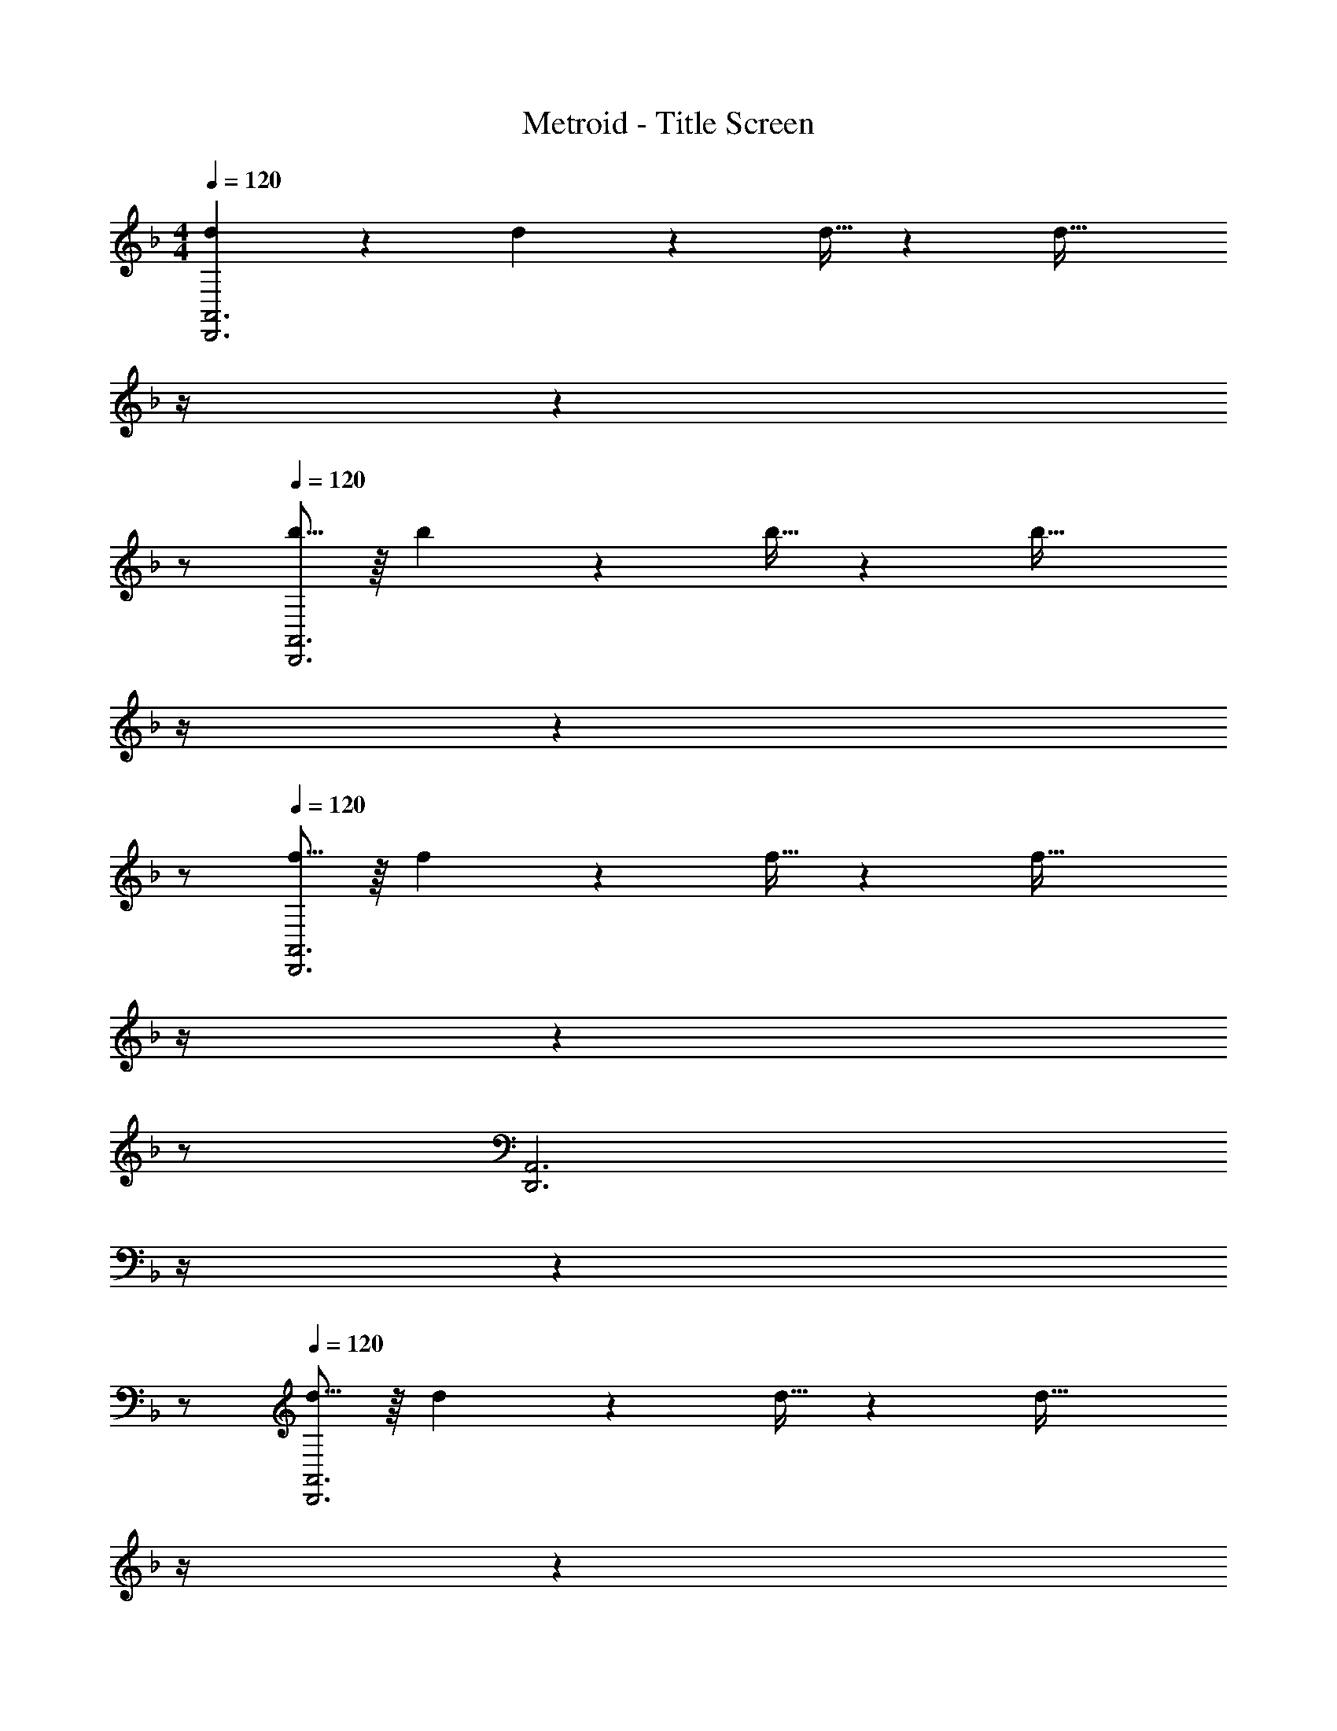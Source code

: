 X: 1
T: Metroid - Title Screen
Z: ABC Generated by Starbound Composer
L: 1/4
M: 4/4
Q: 1/4=120
K: F
[d3/10D,,3A,,3] z3/40 d5/18 z17/360 d9/32 z11/202 [z17/14d63/32] 
Q: 1/4=119
z/4 
Q: 1/4=118
z 
Q: 1/4=117
z/2 
Q: 1/4=120
[b5/16D,,3A,,3] z/16 b5/18 z17/360 b9/32 z11/202 [z17/14b63/32] 
Q: 1/4=119
z/4 
Q: 1/4=118
z 
Q: 1/4=117
z/2 
Q: 1/4=120
[f5/16D,,3A,,3] z/16 f5/18 z17/360 f9/32 z11/202 [z17/14f63/32] 
Q: 1/4=119
z/4 
Q: 1/4=118
z 
Q: 1/4=117
z/2 
Q: 1/4=120
[z9/4D,,3A,,3] 
Q: 1/4=119
z/4 
Q: 1/4=118
z 
Q: 1/4=117
z/2 
Q: 1/4=120
[d5/16D,,3A,,3] z/16 d5/18 z17/360 d9/32 z11/202 [z17/14d63/32] 
Q: 1/4=119
z/4 
Q: 1/4=118
z 
Q: 1/4=117
z/2 
Q: 1/4=120
[c'5/16D,,3A,,3] z/16 c'5/18 z17/360 c'9/32 z11/202 [z17/14c'63/32] 
Q: 1/4=119
z/4 
Q: 1/4=118
z 
Q: 1/4=117
z/2 
Q: 1/4=120
[b5/16D,,3A,,3] z/16 b5/18 z17/360 b9/32 z11/202 [z17/14b63/32] 
Q: 1/4=119
z/4 
Q: 1/4=118
z 
Q: 1/4=117
z/2 
Q: 1/4=120
[z9/4D,,3A,,3] 
Q: 1/4=118
z/2 
Q: 1/4=117
z/2 
Q: 1/4=116
z/2 
Q: 1/4=115
z/4 
Q: 1/4=120
[d3/10D,,3A,,3] z3/40 d5/18 z17/360 d9/32 z11/202 [z17/14d63/32] 
Q: 1/4=119
z/4 
Q: 1/4=118
z 
Q: 1/4=117
z/2 
Q: 1/4=120
[b5/16D,,3A,,3] z/16 b5/18 z17/360 b9/32 z11/202 [z17/14b63/32] 
Q: 1/4=119
z/4 
Q: 1/4=118
z 
Q: 1/4=117
z/2 
Q: 1/4=120
[f5/16D,,3A,,3] z/16 f5/18 z17/360 f9/32 z11/202 [z17/14f63/32] 
Q: 1/4=119
z/4 
Q: 1/4=118
z 
Q: 1/4=117
z/2 
Q: 1/4=120
[z9/4D,,3A,,3] 
Q: 1/4=119
z/4 
Q: 1/4=118
z 
Q: 1/4=117
z/2 
Q: 1/4=120
[d5/16D,,3A,,3] z/16 d5/18 z17/360 d9/32 z11/202 [z17/14d63/32] 
Q: 1/4=119
z/4 
Q: 1/4=118
z 
Q: 1/4=117
z/2 
Q: 1/4=120
[c'5/16D,,3A,,3] z/16 c'5/18 z17/360 c'9/32 z11/202 [z17/14c'63/32] 
Q: 1/4=119
z/4 
Q: 1/4=118
z 
Q: 1/4=117
z/2 
Q: 1/4=120
[b5/16D,,3A,,3] z/16 b5/18 z17/360 b9/32 z11/202 [z17/14b63/32] 
Q: 1/4=119
z/4 
Q: 1/4=118
z 
Q: 1/4=117
z/2 
Q: 1/4=120
[z9/4D,,3A,,3] 
Q: 1/4=118
z/2 
Q: 1/4=117
z/2 
Q: 1/4=116
z/2 
Q: 1/4=115
z/4 
K: G
[z/4a17/16D4D,8] 
Q: 1/4=120
z11/14 [zA29/28] [z27/28g29/28] [zG29/28] 
[z29/28f17/16C4] [zF29/28] [z27/28e29/28] [zE29/28] 
[z29/28g17/16B,4D,8] [zG29/28] [z3/14f29/28] 
Q: 1/4=118
z/2 
Q: 1/4=117
z/4 [z/4F29/28] 
Q: 1/4=116
z/2 
Q: 1/4=115
z/4 
[z/4e17/16^A,4] 
Q: 1/4=120
z11/14 [zE29/28] [z27/28d29/28] [zD29/28] 
[z29/28a17/16F,4D,8] [zA29/28] [z27/28g29/28] [zG29/28] 
[z29/28f17/16C4] [zF29/28] [z27/28e29/28] [zE29/28] 
[z29/28g17/16A,4D,8] [zG29/28] [z27/28f29/28] [zF29/28] 
[z29/28e17/16G,4] [zE29/28] [z27/28d29/28] [zD29/28] 
[F,29/28a17/16] [G,A29/28] [z3/14=A,g29/28] 
Q: 1/4=119
z/4 
Q: 1/4=118
z/2 [z/2B,G29/28] 
Q: 1/4=117
z/2 
Q: 1/4=120
[=F,,29/28f17/16] [G,,F29/28] [z3/14^A,,e29/28] 
Q: 1/4=118
z/2 
Q: 1/4=117
z/4 [z/4B,,E29/28] 
Q: 1/4=116
z/2 
Q: 1/4=115
z/4 
[z/4g17/16C,3] 
Q: 1/4=120
z11/14 [zG29/28] [z27/28f29/28] [B,,13/28F29/28] z/28 A,,13/28 z/28 
[z29/28e17/16B,,3] [zE29/28] [z27/28d29/28] [A,,13/28D29/28] z/28 G,,13/28 z/28 
[z29/28a17/16F,,3] [zA29/28] [z27/28g29/28] [C,G29/28] 
[z29/28f17/16E,,4] [zF29/28] [z27/28e29/28] [zE29/28] 
[z29/28g17/16^C,2] [zG29/28] [z27/28f29/28=C,63/32] [zF29/28] 
[z29/28e17/16B,,2] [zE29/28] [z27/28d29/28A,,63/32] [zD29/28] 
[z29/28a17/16G,,3] [zA29/28] [z27/28g29/28] [A,,G29/28] 
[z29/28f17/16C,3] [zF29/28] [z27/28e29/28] [F,E29/28] 
[z29/28g17/16G,,3] [zG29/28] [z27/28f29/28] [A,,F29/28] 
[z29/28e17/16^C,,4] [zE29/28] [z27/28d29/28] [zD29/28] 
[z29/28a17/16=C,,2] [zA29/28] [z27/28g29/28D,,63/32] [zG29/28] 
[z29/28f17/16F,,2] [zF29/28] [z27/28e29/28G,,63/32] [zE29/28] 
[z29/28g17/16^F,,3] [zG29/28] [z27/28f29/28] [^C,,F29/28] 
[z29/28e17/16B,,,4] [zE29/28] [z3/14d29/28] 
Q: 1/4=118
z/2 
Q: 1/4=117
z/4 [z/4D29/28] 
Q: 1/4=116
z/2 
Q: 1/4=115
z/4 
M: 3/4
M: 3/4
[z/4D,29/28E29/28g19/18] 
Q: 1/4=120
z11/14 [A13/28A,13/28] z/28 [z27/28g31/32D47/32F47/32] A13/28 z/28 [A29/28f29/28D,29/28] 
[A13/28A,13/28] z/28 [z27/28e31/32D47/32] A13/28 z/28 [d29/28a29/28A,,29/28] [A13/28=F,13/28] z/28 [z27/28g31/32C47/32=F47/32] 
A13/28 z/28 [c29/28=f29/28A,,29/28] [A13/28F,13/28] z/28 [z27/28A31/32e31/32C47/32] A13/28 z/28 [^d29/28a29/28^D,,29/28] 
[^A13/28A,,13/28] z/28 [z27/28G31/32g31/32^D,47/32] [z/2A15/28] [z17/32a5/9E,,29/28A,,29/28] [z113/224e15/28] [E,13/28B15/28] z/28 [E13/28a15/28] [E,,11/24A,,11/24e15/28] z/24 
[E,13/28B15/28] z/28 [B,/2a5/9] z/32 [E,,13/28B,,13/28e15/28] z9/224 [E,13/28B15/28] z/28 [E13/28a15/28] [E,,11/24B,,11/24e15/28] z/24 [E,13/28B15/28] z/28 [^G/2^g5/9] z/32 
[E,,13/28A,,13/28e15/28] z9/224 [E,13/28B15/28] z/28 [E13/28g15/28] [E,,11/24A,,11/24e15/28] z/24 [E,13/28B15/28] z/28 [^A,/2g5/9] z/32 [E,,13/28A,,13/28e15/28] z9/224 [E,13/28B15/28] z/28 
[E13/28g15/28] [E,,11/24A,,11/24e15/28] z/24 [E,13/28B15/28] z85/28 
M: 4/4
=D,,5/16 z/16 D,,5/18 z17/360 D,,9/32 z11/202 D,,63/32 z223/224 
D,,5/16 z/16 D,,5/18 z17/360 D,,9/32 z11/202 D,,63/32 z223/224 
D,,5/16 z/16 D,,5/18 z17/360 D,,9/32 z11/202 D,,63/32 z223/224 
D,,5/16 z/16 D,,5/18 z17/360 D,,9/32 z11/202 D,,63/32 z223/224 
D,,5/16 z/16 D,,5/18 z17/360 D,,9/32 z11/202 D,,63/32 z223/224 
D,,5/16 z/16 D,,5/18 z17/360 D,,9/32 z11/202 D,,63/32 z223/224 
D,,5/16 z/16 D,,5/18 z17/360 D,,9/32 z11/202 D,,63/32 z223/224 
D,,5/16 z/16 D,,5/18 z17/360 D,,9/32 z11/202 D,,63/32 
